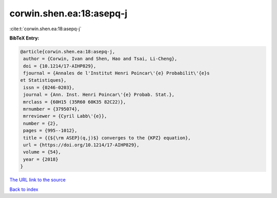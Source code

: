 corwin.shen.ea:18:asepq-j
=========================

:cite:t:`corwin.shen.ea:18:asepq-j`

**BibTeX Entry:**

.. code-block:: bibtex

   @article{corwin.shen.ea:18:asepq-j,
    author = {Corwin, Ivan and Shen, Hao and Tsai, Li-Cheng},
    doi = {10.1214/17-AIHP829},
    fjournal = {Annales de l'Institut Henri Poincar\'{e} Probabilit\'{e}s
   et Statistiques},
    issn = {0246-0203},
    journal = {Ann. Inst. Henri Poincar\'{e} Probab. Stat.},
    mrclass = {60H15 (35R60 60K35 82C22)},
    mrnumber = {3795074},
    mrreviewer = {Cyril Labb\'{e}},
    number = {2},
    pages = {995--1012},
    title = {{${\rm ASEP}(q,j)$} converges to the {KPZ} equation},
    url = {https://doi.org/10.1214/17-AIHP829},
    volume = {54},
    year = {2018}
   }
`The URL link to the source <ttps://doi.org/10.1214/17-AIHP829}>`_


`Back to index <../By-Cite-Keys.html>`_
